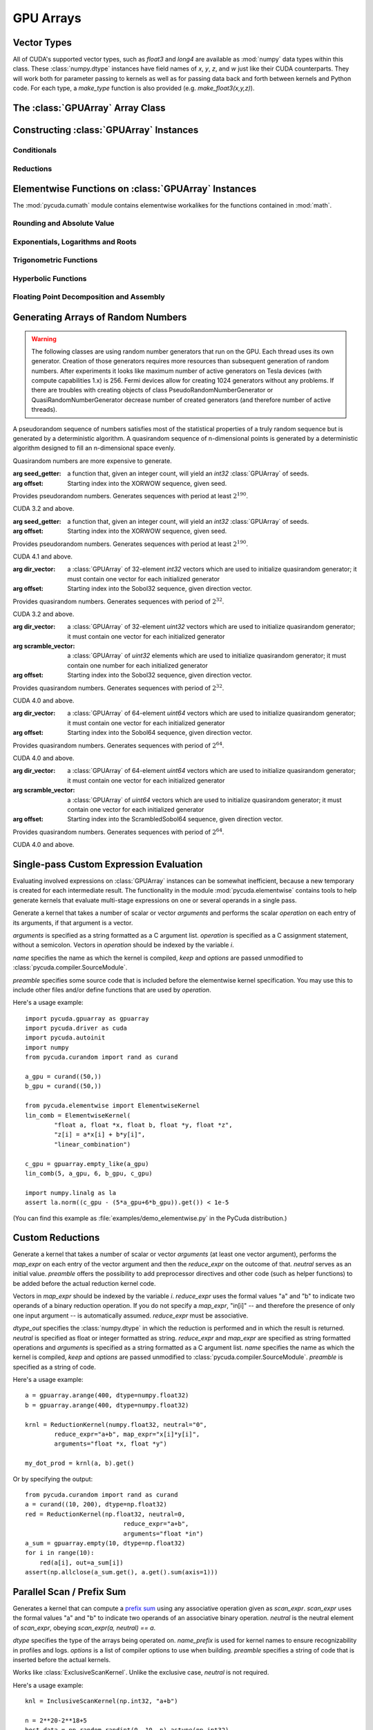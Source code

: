GPU Arrays
==========

.. module:: pycuda.gpuarray

Vector Types
------------

.. class :: vec

    All of CUDA's supported vector types, such as `float3` and `long4` are
    available as :mod:`numpy` data types within this class. These
    :class:`numpy.dtype` instances have field names of `x`, `y`, `z`, and `w`
    just like their CUDA counterparts. They will work both for parameter passing
    to kernels as well as for passing data back and forth between kernels and
    Python code. For each type, a `make_type` function is also provided (e.g.
    `make_float3(x,y,z)`).

The :class:`GPUArray` Array Class
---------------------------------

.. class:: GPUArray(shape, dtype, *, allocator=None, order="C")

    A :class:`numpy.ndarray` work-alike that stores its data and performs its
    computations on the compute device.  *shape* and *dtype* work exactly as in
    :mod:`numpy`.  Arithmetic methods in :class:`GPUArray` support the
    broadcasting of scalars. (e.g. `array+5`) If the

    *allocator* is a callable that, upon being called with an argument of the number
    of bytes to be allocated, returns an object that can be cast to an
    :class:`int` representing the address of the newly allocated memory.
    Observe that both :func:`pycuda.driver.mem_alloc` and
    :meth:`pycuda.tools.DeviceMemoryPool.alloc` are a model of this interface.

    All arguments beyond *allocator* should be considered keyword-only.

    .. attribute :: gpudata

        The :class:`pycuda.driver.DeviceAllocation` instance created for the memory that backs
        this :class:`GPUArray`.

    .. attribute :: shape

        The tuple of lengths of each dimension in the array.

    .. attribute :: dtype

        The :class:`numpy.dtype` of the items in the GPU array.

    .. attribute :: size

        The number of meaningful entries in the array. Can also be computed by
        multiplying up the numbers in :attr:`shape`.

    .. attribute :: mem_size

        The total number of entries, including padding, that are present in
        the array. Padding may arise for example because of pitch adjustment by
        :func:`pycuda.driver.mem_alloc_pitch`.

    .. attribute :: nbytes

        The size of the entire array in bytes. Computed as :attr:`size` times
        ``dtype.itemsize``.

    .. attribute :: strides

        Tuple of bytes to step in each dimension when traversing an array.

    .. attribute :: flags

        Return an object with attributes `c_contiguous`, `f_contiguous` and `forc`,
        which may be used to query contiguity properties in analogy to
        :attr:`numpy.ndarray.flags`.

    .. attribute :: ptr

        Return an :class:`int` reflecting the address in device memory where
        this array resides.

        .. versionadded: 2011.1

    .. attribute :: __cuda_array_interface__

        Return a `CUDA Array Interface
        <https://numba.readthedocs.io/en/stable/cuda/cuda_array_interface.html>`_
        dict describing this array's data.

    .. method :: __len__()

        Returns the size of the leading dimension of *self*.

      .. warning ::

        This method existed in version 0.93 and below, but it returned the value
        of :attr:`size` instead of its current value. The change was made in order
        to match :mod:`numpy`.

    .. method :: reshape(shape, order="C")

        Returns an array containing the same data with a new shape.

    .. method :: ravel()

        Returns flattened array containing the same data.

    .. method :: view(dtype=None)

        Returns view of array with the same data. If *dtype* is different from
        current dtype, the actual bytes of memory will be reinterpreted.

    .. method :: squeeze(dtype=None)

        Returns a view of the array with dimensions of length 1 removed.

        .. versionadded: 2015.1.4

    .. method :: set(ary)

        Transfer the contents the :class:`numpy.ndarray` object *ary*
        onto the device.

        *ary* must have the same dtype and size (not necessarily shape) as *self*.

    .. method :: set_async(ary, stream=None)

        Asynchronously transfer the contents the :class:`numpy.ndarray` object *ary*
        onto the device, optionally sequenced on *stream*.

        *ary* must have the same dtype and size (not necessarily shape) as *self*.

    .. method :: get(ary=None, pagelocked=False)

        Transfer the contents of *self* into *ary* or a newly allocated
        :mod:`numpy.ndarray`. If *ary* is given, it must have the same
        shape and dtype. If it is not given,
        a *pagelocked* specifies whether the new array is allocated
        page-locked.

        .. versionchanged:: 2015.2

            *ary* with different shape was deprecated.

    .. method :: get_async(stream=None, ary=None)

        Transfer the contents of *self* into *ary* or a newly allocated
        :mod:`numpy.ndarray`. If *ary* is given, it must have the right
        size (not necessarily shape) and dtype. If it is not given,
        a *page-locked* array is newly allocated.

    .. method :: copy()

        .. versionadded :: 2013.1

    .. method :: mul_add(self, selffac, other, otherfac, add_timer=None, stream=None):

        Return `selffac*self + otherfac*other`. *add_timer*, if given,
        is invoked with the result from
        :meth:`pycuda.driver.Function.prepared_timed_call`.

    .. method :: __add__(other)
    .. method :: __sub__(other)
    .. method :: __iadd__(other)
    .. method :: __isub__(other)
    .. method :: __neg__(other)
    .. method :: __mul__(other)
    .. method :: __div__(other)
    .. method :: __rdiv__(other)
    .. method :: __pow__(other)

    .. method :: __abs__()

        Return a :class:`GPUArray` containing the absolute value of each
        element of *self*.

    .. UNDOC reverse()

    .. method :: fill(scalar, stream=None)

        Fill the array with *scalar*.

    .. method :: astype(dtype, stream=None)

        Return *self*, cast to *dtype*.
    
    .. method :: any(stream=None, allocator=None)

    .. method :: all(stream=None, allocator=None)

    .. attribute :: real

        Return the real part of *self*, or *self* if it is real.

        .. versionadded:: 0.94

    .. attribute :: imag

        Return the imaginary part of *self*, or *zeros_like(self)* if it is real.

        .. versionadded: 0.94

    .. method :: conj(out=None)

        Return the complex conjugate of *self*, or *self* if it is real. If *out*
        is not given, a newly allocated :class:`GPUArray` will returned. Use
        *out=self* to get conjugate in-place.

        .. versionadded: 0.94

        .. versionchanged:: 2020.1.1

            add *out* parameter


    .. method :: conjugate(out=None)

        alias of :meth:`conj`

        .. versionadded:: 2020.1.1


    .. method:: bind_to_texref(texref, allow_offset=False)

        Bind *self* to the :class:`pycuda.driver.TextureReference` *texref*.

        Due to alignment requirements, the effective texture bind address may be
        different from the requested one by an offset. This method returns this
        offset in units of *self*'s data type.  If *allow_offset* is ``False``, a
        nonzero value of this offset will cause an exception to be raised.

        .. note::

            It is recommended to use :meth:`bind_to_texref_ext` instead of
            this method.

    .. method:: bind_to_texref_ext(texref, channels=1, allow_double_hack=False, allow_offset=False)

        Bind *self* to the :class:`pycuda.driver.TextureReference` *texref*.
        In addition, set the texture reference's format to match :attr:`dtype`
        and its channel count to *channels*. This routine also sets the
        texture reference's :data:`pycuda.driver.TRSF_READ_AS_INTEGER` flag,
        if necessary.

        Due to alignment requirements, the effective texture bind address may be
        different from the requested one by an offset. This method returns this
        offset in units of *self*'s data type.  If *allow_offset* is ``False``, a
        nonzero value of this offset will cause an exception to be raised.

        .. versionadded:: 0.93

        .. highlight:: c

        As of this writing, CUDA textures do not natively support double-precision
        floating point data. To remedy this deficiency, PyCUDA contains a workaround,
        which can be enabled by passing *True* for allow_double_hack. In this case,
        use the following code for texture access in your kernel code::

            #include <pycuda-helpers.hpp>

            texture<fp_tex_double, 1, cudaReadModeElementType> my_tex;

            __global__ void f()
            {
              ...
              fp_tex1Dfetch(my_tex, threadIdx.x);
              ...
            }

        .. highlight:: python

        (This workaround was added in version 0.94.)

Constructing :class:`GPUArray` Instances
----------------------------------------

.. function:: to_gpu(ary, allocator=None)

    Return a :class:`GPUArray` that is an exact copy of the :class:`numpy.ndarray`
    instance *ary*.

    See :class:`GPUArray` for the meaning of *allocator*.

.. function:: to_gpu_async(ary, allocator=None, stream=None)

    Return a :class:`GPUArray` that is an exact copy of the :class:`numpy.ndarray`
    instance *ary*. The copy is done asynchronously, optionally sequenced into
    *stream*.

    See :class:`GPUArray` for the meaning of *allocator*.

.. function:: empty(shape, dtype, *, allocator=None, order="C")

    A synonym for the :class:`GPUArray` constructor.

.. function:: zeros(shape, dtype, *, allocator=None, order="C")

    Same as :func:`empty`, but the :class:`GPUArray` is zero-initialized before
    being returned.

.. function:: ones(shape, dtype=np.float64, *, allocator=None, order="C")

    Same as :func:`empty`, but the :class:`GPUArray` is one-initialized before
    being returned.

.. function:: empty_like(other_ary, dtype=None, order="K")

    Make a new, uninitialized :class:`GPUArray` having the same properties
    as *other_ary*.  The *dtype* and *order* attributes allow these aspects to
    be set independently of their values in *other_ary*.  For *order*, "A"
    means retain Fortran-ordering if the input is Fortran-contiguous, otherwise
    use "C" ordering.  The default, *order* or "K" tries to match the strides
    of *other_ary* as closely as possible.

.. function:: zeros_like(other_ary, dtype=None, order="K")

    Make a new, zero-initialized :class:`GPUArray` having the same properties
    as *other_ary*.  The *dtype* and *order* attributes allow these aspects to
    be set independently of their values in *other_ary*.  For *order*, "A"
    means retain Fortran-ordering if the input is Fortran-contiguous, otherwise
    use "C" ordering.  The default, *order* or "K" tries to match the strides
    of *other_ary* as closely as possible.

.. function:: ones_like(other_ary, dtype=None, order="K")

    Make a new, ones-initialized :class:`GPUArray` having the same properties
    as *other_ary*.  The *dtype* and *order* attributes allow these aspects to
    be set independently of their values in *other_ary*.  For *order*, "A"
    means retain Fortran-ordering if the input is Fortran-contiguous, otherwise
    use "C" ordering.  The default, *order* or "K" tries to match the strides
    of *other_ary* as closely as possible.

    .. versionadded: 2017.2

.. function:: arange(start, stop, step, dtype=None, stream=None)

    Create a :class:`GPUArray` filled with numbers spaced `step` apart,
    starting from `start` and ending at `stop`.

    For floating point arguments, the length of the result is
    `ceil((stop - start)/step)`.  This rule may result in the last
    element of the result being greater than `stop`.

    *dtype*, if not specified, is taken as the largest common type
    of *start*, *stop* and *step*.

.. function:: take(a, indices, stream=None)

    Return the :class:`GPUArray` ``[a[indices[0]], ..., a[indices[n]]]``.
    For the moment, *a* must be a type that can be bound to a texture.

.. function:: concatenate(arrays, axis=0, allocator=None)

    Join a sequence of arrays along an existing axis.

.. function:: stack(arrays, axis=0, allocator=None)

    Join a sequence of arrays along a new axis.

.. function:: logical_and(x1, x2, /, out=None, * allocator=None)

    Returns the elementwise logical AND values of *x1* and *x2*.

.. function:: logical_or(x1, x2, /, out=None, * allocator=None)

    Returns the elementwise logical OR values of *x1* and *x2*.

.. function:: logical_not(x, /, out=None, * allocator=None)

    Returns the elementwise logical NOT of *x*.


Conditionals
^^^^^^^^^^^^

.. function:: if_positive(criterion, then_, else_, out=None, stream=None)

    Return an array like *then_*, which, for the element at index *i*,
    contains *then_[i]* if *criterion[i]>0*, else *else_[i]*. (added in 0.94)

.. function:: maximum(a, b, out=None, stream=None)

    Return the elementwise maximum of *a* and *b*. (added in 0.94)

.. function:: minimum(a, b, out=None, stream=None)

    Return the elementwise minimum of *a* and *b*. (added in 0.94)

Reductions
^^^^^^^^^^

.. function:: sum(a, dtype=None, stream=None)

.. function:: any(a, stream=None, allocator=None)

.. function:: all(a, stream=None, allocator=None)

.. function:: subset_sum(subset, a, dtype=None, stream=None)

    .. versionadded:: 2013.1

.. function:: dot(a, b, dtype=None, stream=None)

.. function:: subset_dot(subset, a, b, dtype=None, stream=None)

.. function:: max(a, stream=None)

.. function:: min(a, stream=None)

.. function:: subset_max(subset, a, stream=None)

.. function:: subset_min(subset, a, stream=None)

Elementwise Functions on :class:`GPUArray` Instances
-----------------------------------------------------

.. module:: pycuda.cumath

The :mod:`pycuda.cumath` module contains elementwise
workalikes for the functions contained in :mod:`math`.

Rounding and Absolute Value
^^^^^^^^^^^^^^^^^^^^^^^^^^^

.. function:: fabs(array, *, out=None, stream=None)
.. function:: ceil(array, *, out=None, stream=None)
.. function:: floor(array, *, out=None, stream=None)

Exponentials, Logarithms and Roots
^^^^^^^^^^^^^^^^^^^^^^^^^^^^^^^^^^

.. function:: exp(array, *, out=None, stream=None)
.. function:: log(array, *, out=None, stream=None)
.. function:: log10(array, *, out=None, stream=None)
.. function:: sqrt(array, *, out=None, stream=None)

Trigonometric Functions
^^^^^^^^^^^^^^^^^^^^^^^

.. function:: sin(array, *, out=None, stream=None)
.. function:: cos(array, *, out=None, stream=None)
.. function:: tan(array, *, out=None, stream=None)
.. function:: asin(array, *, out=None, stream=None)
.. function:: acos(array, *, out=None, stream=None)
.. function:: atan(array, *, out=None, stream=None)

Hyperbolic Functions
^^^^^^^^^^^^^^^^^^^^

.. function:: sinh(array, *, out=None, stream=None)
.. function:: cosh(array, *, out=None, stream=None)
.. function:: tanh(array, *, out=None, stream=None)

Floating Point Decomposition and Assembly
^^^^^^^^^^^^^^^^^^^^^^^^^^^^^^^^^^^^^^^^^

.. function:: fmod(arg, mod, stream=None)

    Return the floating point remainder of the division `arg/mod`,
    for each element in `arg` and `mod`.

.. function:: frexp(arg, stream=None)

    Return a tuple `(significands, exponents)` such that
    `arg == significand * 2**exponent`.

.. function:: ldexp(significand, exponent, stream=None)

    Return a new array of floating point values composed from the
    entries of `significand` and `exponent`, paired together as
    `result = significand * 2**exponent`.

.. function:: modf(arg, stream=None)

    Return a tuple `(fracpart, intpart)` of arrays containing the
    integer and fractional parts of `arg`.

Generating Arrays of Random Numbers
-----------------------------------

.. module:: pycuda.curandom

.. function:: rand(shape, dtype=numpy.float32, stream=None)

    Return an array of `shape` filled with random values of `dtype`
    in the range [0,1).

    .. note::

        The use case for this function is "I need some random numbers.
        I don't care how good they are or how fast I get them." It uses
        a pretty terrible MD5-based generator and doesn't even attempt
        to cache generated code.

        If you're interested in a non-toy random number generator, use the
        CURAND-based functionality below.

.. warning::

    The following classes are using random number generators that run on the GPU.
    Each thread uses its own generator. Creation of those generators requires more
    resources than subsequent generation of random numbers. After experiments
    it looks like maximum number of active generators on Tesla devices
    (with compute capabilities 1.x) is 256. Fermi devices allow for creating
    1024 generators without any problems. If there are troubles with creating
    objects of class PseudoRandomNumberGenerator or QuasiRandomNumberGenerator
    decrease number of created generators
    (and therefore number of active threads).

A pseudorandom sequence of numbers satisfies most of the statistical properties
of a truly random sequence but is generated by a deterministic algorithm.  A
quasirandom sequence of n-dimensional points is generated by a deterministic
algorithm designed to fill an n-dimensional space evenly.

Quasirandom numbers are more expensive to generate.

.. function:: get_curand_version()

    Obtain the version of CURAND against which PyCUDA was compiled. Returns a
    3-tuple of integers as *(major, minor, revision)*.

.. function:: seed_getter_uniform(N)

    Return an :class:`GPUArray` filled with one random `int32` repeated `N`
    times which can be used as a seed for XORWOW generator.

.. function:: seed_getter_unique(N)

    Return an :class:`GPUArray` filled with `N` random `int32` which can
    be used as a seed for XORWOW generator.

.. class:: XORWOWRandomNumberGenerator(seed_getter=None, offset=0)

    :arg seed_getter: a function that, given an integer count, will yield an
      `int32` :class:`GPUArray` of seeds.
    :arg offset: Starting index into the XORWOW sequence, given seed.

    Provides pseudorandom numbers. Generates sequences with period
    at least :math:`2^190`.

    CUDA 3.2 and above.

    .. versionadded:: 2011.1

    .. method:: fill_uniform(data, stream=None)

        Fills in :class:`GPUArray` *data* with uniformly distributed
        pseudorandom values.

    .. method:: gen_uniform(shape, dtype, stream=None)

        Creates object of :class:`GPUArray` with given *shape* and *dtype*,
        fills it in with uniformly distributed pseudorandom values,
        and returns newly created object.

    .. method:: fill_normal(data, stream=None)

        Fills in :class:`GPUArray` *data* with normally distributed
        pseudorandom values.

    .. method:: gen_normal(shape, dtype, stream=None)

        Creates object of :class:`GPUArray` with given *shape* and *dtype*,
        fills it in with normally distributed pseudorandom values,
        and returns newly created object.

    .. method:: fill_log_normal(data, mean, stddev, stream=None)

        Fills in :class:`GPUArray` *data* with log-normally distributed
        pseudorandom values with mean *mean* and standard deviation *stddev*.

        CUDA 4.0 and above.

        .. versionadded:: 2012.2

    .. method:: gen_log_normal(shape, dtype, mean, stddev, stream=None)

        Creates object of :class:`GPUArray` with given *shape* and *dtype*,
        fills it in with log-normally distributed pseudorandom values
        with mean *mean* and standard deviation *stddev*, and returns
        newly created object.

        CUDA 4.0 and above.

        .. versionadded:: 2012.2

    .. method:: fill_poisson(data, lambda_value=None, stream=None)

        Fills in :class:`GPUArray` *data* with Poisson distributed
        pseudorandom values.

        If *lambda_value* is not None, it is used as lambda,
        and *data* must be of type 32-bit unsigned int.

        If *lambda_value* is None, the lambda value is read
        from each *data* array element (similarly to numpy.random.poisson),
        and the array is overwritten by the pseudorandom values.
        *data* must be of type 32-bit unsigned int, 32 or 64-bit float.

        CUDA 5.0 and above.

        .. versionadded:: 2013.1

    .. method:: gen_poisson(shape, dtype, lambda_value, stream=None)

        Creates object of :class:`GPUArray` with given *shape* and *dtype*,
        fills it in with Poisson distributed pseudorandom values
        with lambda *lambda_value*, and returns newly created object.
        *dtype* must be 32-bit unsigned int.

        CUDA 5.0 and above.

        .. versionadded:: 2013.1

    .. method:: call_skip_ahead(i, stream=None)

        Forces all generators to skip i values. Is equivalent to generating
        i values and discarding results, but is much faster.

    .. method::  call_skip_ahead_array(i, stream=None)

        Accepts array i of integer values, telling each generator how many
        values to skip.

    .. method:: call_skip_ahead_sequence(i, stream=None)

        Forces all generators to skip i subsequences. Is equivalent to
        generating i * :math:`2^67` values and discarding results,
        but is much faster.

    .. method:: call_skip_ahead_sequence_array(i, stream=None)

        Accepts array i of integer values, telling each generator how many
        subsequences to skip.

.. class:: MRG32k3aRandomNumberGenerator(seed_getter=None, offset=0)

    :arg seed_getter: a function that, given an integer count, will yield an
      `int32` :class:`GPUArray` of seeds.
    :arg offset: Starting index into the XORWOW sequence, given seed.

    Provides pseudorandom numbers. Generates sequences with period
    at least :math:`2^190`.

    CUDA 4.1 and above.

    .. versionadded:: 2013.1

    .. method:: fill_uniform(data, stream=None)

        Fills in :class:`GPUArray` *data* with uniformly distributed
        pseudorandom values.

    .. method:: gen_uniform(shape, dtype, stream=None)

        Creates object of :class:`GPUArray` with given *shape* and *dtype*,
        fills it in with uniformly distributed pseudorandom values,
        and returns newly created object.

    .. method:: fill_normal(data, stream=None)

        Fills in :class:`GPUArray` *data* with normally distributed
        pseudorandom values.

    .. method:: gen_normal(shape, dtype, stream=None)

        Creates object of :class:`GPUArray` with given *shape* and *dtype*,
        fills it in with normally distributed pseudorandom values,
        and returns newly created object.

    .. method:: fill_log_normal(data, mean, stddev, stream=None)

        Fills in :class:`GPUArray` *data* with log-normally distributed
        pseudorandom values with mean *mean* and standard deviation *stddev*.

    .. method:: gen_log_normal(shape, dtype, mean, stddev, stream=None)

        Creates object of :class:`GPUArray` with given *shape* and *dtype*,
        fills it in with log-normally distributed pseudorandom values
        with mean *mean* and standard deviation *stddev*, and returns
        newly created object.

    .. method:: fill_poisson(data, lambda_value, stream=None)

        Fills in :class:`GPUArray` *data* with Poisson distributed
        pseudorandom values.

        If *lambda_value* is not None, it is used as lambda,
        and *data* must be of type 32-bit unsigned int.

        If *lambda_value* is None, the lambda value is read
        from each *data* array element (similarly to numpy.random.poisson),
        and the array is overwritten by the pseudorandom values.
        *data* must be of type 32-bit unsigned int, 32 or 64-bit float.

        CUDA 5.0 and above.

        .. versionadded:: 2013.1

    .. method:: gen_poisson(shape, dtype, lambda_value, stream=None)

        Creates object of :class:`GPUArray` with given *shape* and *dtype*,
        fills it in with Poisson distributed pseudorandom values
        with lambda *lambda_value*, and returns newly created object.
        *dtype* must be 32-bit unsigned int.

        CUDA 5.0 and above.

        .. versionadded:: 2013.1

    .. method:: call_skip_ahead(i, stream=None)

        Forces all generators to skip i values. Is equivalent to generating
        i values and discarding results, but is much faster.

    .. method::  call_skip_ahead_array(i, stream=None)

        Accepts array i of integer values, telling each generator how many
        values to skip.

    .. method:: call_skip_ahead_sequence(i, stream=None)

        Forces all generators to skip i subsequences. Is equivalent to
        generating i * :math:`2^67` values and discarding results,
        but is much faster.

    .. method:: call_skip_ahead_sequence_array(i, stream=None)

        Accepts array i of integer values, telling each generator how many
        subsequences to skip.

.. function:: generate_direction_vectors(count, direction=direction_vector_set.VECTOR_32)

    Return an :class:`GPUArray` `count` filled with direction vectors
    used to initialize Sobol generators.

.. function:: generate_scramble_constants32(count)

    Return a :class:`GPUArray` filled with `count' 32-bit unsigned integer
    numbers used to initialize :class:`ScrambledSobol32RandomNumberGenerator`

.. function:: generate_scramble_constants64(count)

    Return a :class:`GPUArray` filled with `count' 64-bit unsigned integer
    numbers used to initialize :class:`ScrambledSobol64RandomNumberGenerator`

.. class:: Sobol32RandomNumberGenerator(dir_vector=None, offset=0)

    :arg dir_vector: a :class:`GPUArray` of 32-element `int32` vectors which
      are used to initialize quasirandom generator; it must contain one vector
      for each initialized generator
    :arg offset: Starting index into the Sobol32 sequence, given direction
      vector.

    Provides quasirandom numbers. Generates
    sequences with period of :math:`2^32`.

    CUDA 3.2 and above.

    .. versionadded:: 2011.1

    .. method:: fill_uniform(data, stream=None)

        Fills in :class:`GPUArray` *data* with uniformly distributed
        quasirandom values.

    .. method:: gen_uniform(shape, dtype, stream=None)

        Creates object of :class:`GPUArray` with given *shape* and *dtype*,
        fills it in with uniformly distributed pseudorandom values,
        and returns newly created object.

    .. method:: fill_normal(data, stream=None)

        Fills in :class:`GPUArray` *data* with normally distributed
        quasirandom values.

    .. method:: gen_normal(shape, dtype, stream=None)

        Creates object of :class:`GPUArray` with given *shape* and *dtype*,
        fills it in with normally distributed pseudorandom values,
        and returns newly created object.

    .. method:: fill_log_normal(data, mean, stddev, stream=None)

        Fills in :class:`GPUArray` *data* with log-normally distributed
        pseudorandom values with mean *mean* and standard deviation *stddev*.

        CUDA 4.0 and above.

        .. versionadded:: 2012.2

    .. method:: gen_log_normal(shape, dtype, mean, stddev, stream=None)

        Creates object of :class:`GPUArray` with given *shape* and *dtype*,
        fills it in with log-normally distributed pseudorandom values
        with mean *mean* and standard deviation *stddev*, and returns
        newly created object.

        CUDA 4.0 and above.

        .. versionadded:: 2012.2

    .. method:: fill_poisson(data, lambda_value, stream=None)

        Fills in :class:`GPUArray` *data* with Poisson distributed
        pseudorandom values.

        If *lambda_value* is not None, it is used as lambda,
        and *data* must be of type 32-bit unsigned int.

        If *lambda_value* is None, the lambda value is read
        from each *data* array element (similarly to numpy.random.poisson),
        and the array is overwritten by the pseudorandom values.
        *data* must be of type 32-bit unsigned int, 32 or 64-bit float.

        CUDA 5.0 and above.

        .. versionadded:: 2013.1

    .. method:: gen_poisson(shape, dtype, lambda_value, stream=None)

        Creates object of :class:`GPUArray` with given *shape* and *dtype*,
        fills it in with Poisson distributed pseudorandom values
        with lambda *lambda_value*, and returns newly created object.
        *dtype* must be 32-bit unsigned int.

        CUDA 5.0 and above.

        .. versionadded:: 2013.1

    .. method:: call_skip_ahead(i, stream=None)

        Forces all generators to skip i values. Is equivalent to generating
        i values and discarding results, but is much faster.

    .. method:: call_skip_ahead_array(i, stream=None)

        Accepts array i of integer values, telling each generator how many
        values to skip.

.. class:: ScrambledSobol32RandomNumberGenerator(dir_vector=None, scramble_vector=None, offset=0)

    :arg dir_vector: a :class:`GPUArray` of 32-element `uint32` vectors which
      are used to initialize quasirandom generator; it must contain one vector
      for each initialized generator
    :arg scramble_vector: a :class:`GPUArray` of `uint32` elements which
      are used to initialize quasirandom generator; it must contain one number
      for each initialized generator
    :arg offset: Starting index into the Sobol32 sequence, given direction
      vector.

    Provides quasirandom numbers. Generates
    sequences with period of :math:`2^32`.

    CUDA 4.0 and above.

    .. versionadded:: 2011.1

    .. method:: fill_uniform(data, stream=None)

        Fills in :class:`GPUArray` *data* with uniformly distributed
        quasirandom values.

    .. method:: gen_uniform(shape, dtype, stream=None)

        Creates object of :class:`GPUArray` with given *shape* and *dtype*,
        fills it in with uniformly distributed pseudorandom values,
        and returns newly created object.

    .. method:: fill_normal(data, stream=None)

        Fills in :class:`GPUArray` *data* with normally distributed
        quasirandom values.

    .. method:: gen_normal(shape, dtype, stream=None)

        Creates object of :class:`GPUArray` with given *shape* and *dtype*,
        fills it in with normally distributed pseudorandom values,
        and returns newly created object.

    .. method:: fill_log_normal(data, mean, stddev, stream=None)

        Fills in :class:`GPUArray` *data* with log-normally distributed
        pseudorandom values with mean *mean* and standard deviation *stddev*.

        CUDA 4.0 and above.

        .. versionadded:: 2012.2

    .. method:: gen_log_normal(shape, dtype, mean, stddev, stream=None)

        Creates object of :class:`GPUArray` with given *shape* and *dtype*,
        fills it in with log-normally distributed pseudorandom values
        with mean *mean* and standard deviation *stddev*, and returns
        newly created object.

        CUDA 4.0 and above.

        .. versionadded:: 2012.2

    .. method:: fill_poisson(data, lambda_value, stream=None)

        Fills in :class:`GPUArray` *data* with Poisson distributed
        pseudorandom values.

        If *lambda_value* is not None, it is used as lambda,
        and *data* must be of type 32-bit unsigned int.

        If *lambda_value* is None, the lambda value is read
        from each *data* array element (similarly to numpy.random.poisson),
        and the array is overwritten by the pseudorandom values.
        *data* must be of type 32-bit unsigned int, 32 or 64-bit float.

        CUDA 5.0 and above.

        .. versionadded:: 2013.1

    .. method:: gen_poisson(shape, dtype, lambda_value, stream=None)

        Creates object of :class:`GPUArray` with given *shape* and *dtype*,
        fills it in with Poisson distributed pseudorandom values
        with lambda *lambda_value*, and returns newly created object.
        *dtype* must be 32-bit unsigned int.

        CUDA 5.0 and above.

        .. versionadded:: 2013.1

    .. method:: call_skip_ahead(i, stream=None)

        Forces all generators to skip i values. Is equivalent to generating
        i values and discarding results, but is much faster.

    .. method:: call_skip_ahead_array(i, stream=None)

        Accepts array i of integer values, telling each generator how many
        values to skip.

.. class:: Sobol64RandomNumberGenerator(dir_vector=None, offset=0)

    :arg dir_vector: a :class:`GPUArray` of 64-element `uint64` vectors which
      are used to initialize quasirandom generator; it must contain one vector
      for each initialized generator
    :arg offset: Starting index into the Sobol64 sequence, given direction
      vector.

    Provides quasirandom numbers. Generates
    sequences with period of :math:`2^64`.

    CUDA 4.0 and above.

    .. versionadded:: 2011.1

    .. method:: fill_uniform(data, stream=None)

        Fills in :class:`GPUArray` *data* with uniformly distributed
        quasirandom values.

    .. method:: gen_uniform(shape, dtype, stream=None)

        Creates object of :class:`GPUArray` with given *shape* and *dtype*,
        fills it in with uniformly distributed pseudorandom values,
        and returns newly created object.

    .. method:: fill_normal(data, stream=None)

        Fills in :class:`GPUArray` *data* with normally distributed
        quasirandom values.

    .. method:: gen_normal(shape, dtype, stream=None)

        Creates object of :class:`GPUArray` with given *shape* and *dtype*,
        fills it in with normally distributed pseudorandom values,
        and returns newly created object.

    .. method:: fill_log_normal(data, mean, stddev, stream=None)

        Fills in :class:`GPUArray` *data* with log-normally distributed
        pseudorandom values with mean *mean* and standard deviation *stddev*.

        CUDA 4.0 and above.

        .. versionadded:: 2012.2

    .. method:: gen_log_normal(shape, dtype, mean, stddev, stream=None)

        Creates object of :class:`GPUArray` with given *shape* and *dtype*,
        fills it in with log-normally distributed pseudorandom values
        with mean *mean* and standard deviation *stddev*, and returns
        newly created object.

        CUDA 4.0 and above.

        .. versionadded:: 2012.2

    .. method:: fill_poisson(data, lambda_value, stream=None)

        Fills in :class:`GPUArray` *data* with Poisson distributed
        pseudorandom values.

        If *lambda_value* is not None, it is used as lambda,
        and *data* must be of type 32-bit unsigned int.

        If *lambda_value* is None, the lambda value is read
        from each *data* array element (similarly to numpy.random.poisson),
        and the array is overwritten by the pseudorandom values.
        *data* must be of type 32-bit unsigned int, 32 or 64-bit float.

        CUDA 5.0 and above.

        .. versionadded:: 2013.1

    .. method:: gen_poisson(shape, dtype, lambda_value, stream=None)

        Creates object of :class:`GPUArray` with given *shape* and *dtype*,
        fills it in with Poisson distributed pseudorandom values
        with lambda *lambda_value*, and returns newly created object.
        *dtype* must be 32-bit unsigned int.

        CUDA 5.0 and above.

        .. versionadded:: 2013.1

    .. method:: call_skip_ahead(i, stream=None)

        Forces all generators to skip i values. Is equivalent to generating
        i values and discarding results, but is much faster.

    .. method:: call_skip_ahead_array(i, stream=None)

        Accepts array i of integer values, telling each generator how many
        values to skip.

.. class:: ScrambledSobol64RandomNumberGenerator(dir_vector=None, scramble_vector=None, offset=0)

    :arg dir_vector: a :class:`GPUArray` of 64-element `uint64` vectors which
      are used to initialize quasirandom generator; it must contain one vector
      for each initialized generator
    :arg scramble_vector: a :class:`GPUArray` of `uint64` vectors which
      are used to initialize quasirandom generator; it must contain one vector
      for each initialized generator
    :arg offset: Starting index into the ScrambledSobol64 sequence,
      given direction vector.

    Provides quasirandom numbers. Generates
    sequences with period of :math:`2^64`.

    CUDA 4.0 and above.

    .. versionadded:: 2011.1

    .. method:: fill_uniform(data, stream=None)

        Fills in :class:`GPUArray` *data* with uniformly distributed
        quasirandom values.

    .. method:: gen_uniform(shape, dtype, stream=None)

        Creates object of :class:`GPUArray` with given *shape* and *dtype*,
        fills it in with uniformly distributed pseudorandom values,
        and returns newly created object.

    .. method:: fill_normal(data, stream=None)

        Fills in :class:`GPUArray` *data* with normally distributed
        quasirandom values.

    .. method:: gen_normal(shape, dtype, stream=None)

        Creates object of :class:`GPUArray` with given *shape* and *dtype*,
        fills it in with normally distributed pseudorandom values,
        and returns newly created object.

    .. method:: fill_log_normal(data, mean, stddev, stream=None)

        Fills in :class:`GPUArray` *data* with log-normally distributed
        pseudorandom values with mean *mean* and standard deviation *stddev*.

        CUDA 4.0 and above.

        .. versionadded:: 2012.2

    .. method:: gen_log_normal(shape, dtype, mean, stddev, stream=None)

        Creates object of :class:`GPUArray` with given *shape* and *dtype*,
        fills it in with log-normally distributed pseudorandom values
        with mean *mean* and standard deviation *stddev*, and returns
        newly created object.

        CUDA 4.0 and above.

        .. versionadded:: 2012.2

    .. method:: fill_poisson(data, lambda_value, stream=None)

        Fills in :class:`GPUArray` *data* with Poisson distributed
        pseudorandom values.

        If *lambda_value* is not None, it is used as lambda,
        and *data* must be of type 32-bit unsigned int.

        If *lambda_value* is None, the lambda value is read
        from each *data* array element (similarly to numpy.random.poisson),
        and the array is overwritten by the pseudorandom values.
        *data* must be of type 32-bit unsigned int, 32 or 64-bit float.

        CUDA 5.0 and above.

        .. versionadded:: 2013.1

    .. method:: gen_poisson(shape, dtype, lambda_value, stream=None)

        Creates object of :class:`GPUArray` with given *shape* and *dtype*,
        fills it in with Poisson distributed pseudorandom values
        with lambda *lambda_value*, and returns newly created object.
        *dtype* must be 32-bit unsigned int.

        CUDA 5.0 and above.

        .. versionadded:: 2013.1

    .. method:: call_skip_ahead(i, stream=None)

        Forces all generators to skip i values. Is equivalent to generating
        i values and discarding results, but is much faster.

    .. method:: call_skip_ahead_array(i, stream=None)

        Accepts array i of integer values, telling each generator how many
        values to skip.

Single-pass Custom Expression Evaluation
----------------------------------------

.. module:: pycuda.elementwise

Evaluating involved expressions on :class:`GPUArray` instances can be
somewhat inefficient, because a new temporary is created for each
intermediate result. The functionality in the module :mod:`pycuda.elementwise`
contains tools to help generate kernels that evaluate multi-stage expressions
on one or several operands in a single pass.

.. class:: ElementwiseKernel(arguments, operation, name="kernel", keep=False, options=[], preamble="")

    Generate a kernel that takes a number of scalar or vector *arguments*
    and performs the scalar *operation* on each entry of its arguments, if that
    argument is a vector.

    *arguments* is specified as a string formatted as a C argument list.
    *operation* is specified as a C assignment statement, without a semicolon.
    Vectors in *operation* should be indexed by the variable *i*.

    *name* specifies the name as which the kernel is compiled, *keep*
    and *options* are passed unmodified to :class:`pycuda.compiler.SourceModule`.

    *preamble* specifies some source code that is included before the
    elementwise kernel specification. You may use this to include other
    files and/or define functions that are used by *operation*.

    .. method:: __call__(*args, range=None, slice=None)

        Invoke the generated scalar kernel. The arguments may either be scalars or
        :class:`GPUArray` instances.

        If *range* is given, it must be a :class:`slice` object and specifies
        the range of indices *i* for which the *operation* is carried out.

        If *slice* is given, it must be a :class:`slice` object and specifies
        the range of indices *i* for which the *operation* is carried out,
        truncated to the container. Also, *slice* may contain negative indices
        to index relative to the end of the array.

        If *stream* is given, it must be a :class:`pycuda.driver.Stream` object,
        where the execution will be serialized.

Here's a usage example::

    import pycuda.gpuarray as gpuarray
    import pycuda.driver as cuda
    import pycuda.autoinit
    import numpy
    from pycuda.curandom import rand as curand

    a_gpu = curand((50,))
    b_gpu = curand((50,))

    from pycuda.elementwise import ElementwiseKernel
    lin_comb = ElementwiseKernel(
            "float a, float *x, float b, float *y, float *z",
            "z[i] = a*x[i] + b*y[i]",
            "linear_combination")

    c_gpu = gpuarray.empty_like(a_gpu)
    lin_comb(5, a_gpu, 6, b_gpu, c_gpu)

    import numpy.linalg as la
    assert la.norm((c_gpu - (5*a_gpu+6*b_gpu)).get()) < 1e-5

(You can find this example as :file:`examples/demo_elementwise.py` in the PyCuda
distribution.)

Custom Reductions
-----------------

.. module:: pycuda.reduction

.. class:: ReductionKernel(dtype_out, neutral, reduce_expr, map_expr=None, arguments=None, name="reduce_kernel", keep=False, options=[], preamble="", allocator=None)

    Generate a kernel that takes a number of scalar or vector *arguments*
    (at least one vector argument), performs the *map_expr* on each entry of
    the vector argument and then the *reduce_expr* on the outcome of that.
    *neutral* serves as an initial value. *preamble* offers the possibility
    to add preprocessor directives and other code (such as helper functions)
    to be added before the actual reduction kernel code.

    Vectors in *map_expr* should be indexed by the variable *i*. *reduce_expr*
    uses the formal values "a" and "b" to indicate two operands of a binary
    reduction operation. If you do not specify a *map_expr*, "in[i]" -- and
    therefore the presence of only one input argument -- is automatically
    assumed. *reduce_expr* must be associative.

    *dtype_out* specifies the :class:`numpy.dtype` in which the reduction is
    performed and in which the result is returned. *neutral* is
    specified as float or integer formatted as string. *reduce_expr* and
    *map_expr* are specified as string formatted operations and *arguments*
    is specified as a string formatted as a C argument list. *name* specifies
    the name as which the kernel is compiled, *keep* and *options* are passed
    unmodified to :class:`pycuda.compiler.SourceModule`. *preamble* is specified
    as a string of code.

    .. method:: __call__(*args, stream=None, out=None)

        Invoke the generated reduction kernel. The arguments may either be scalars or
        :class:`GPUArray` instances. The reduction will be done on each entry of
        the first vector argument.

        If *stream* is given, it must be a :class:`pycuda.driver.Stream` object,
        where the execution will be serialized.

        With *out* the resulting single-entry :class:`GPUArray` can be specified.
        Because offsets are supported one can store results anywhere (e.g. out=a[3]).

Here's a usage example::

    a = gpuarray.arange(400, dtype=numpy.float32)
    b = gpuarray.arange(400, dtype=numpy.float32)

    krnl = ReductionKernel(numpy.float32, neutral="0",
            reduce_expr="a+b", map_expr="x[i]*y[i]",
            arguments="float *x, float *y")

    my_dot_prod = krnl(a, b).get()

Or by specifying the output::

    from pycuda.curandom import rand as curand
    a = curand((10, 200), dtype=np.float32)
    red = ReductionKernel(np.float32, neutral=0,
                               reduce_expr="a+b",
                               arguments="float *in")
    a_sum = gpuarray.empty(10, dtype=np.float32)
    for i in range(10):
        red(a[i], out=a_sum[i])
    assert(np.allclose(a_sum.get(), a.get().sum(axis=1)))


Parallel Scan / Prefix Sum
--------------------------

.. module:: pycuda.scan

.. class:: ExclusiveScanKernel(dtype, scan_expr, neutral, name_prefix="scan", options=[], preamble="")

    Generates a kernel that can compute a `prefix sum <https://secure.wikimedia.org/wikipedia/en/wiki/Prefix_sum>`_
    using any associative operation given as *scan_expr*.
    *scan_expr* uses the formal values "a" and "b" to indicate two operands of
    an associative binary operation. *neutral* is the neutral element
    of *scan_expr*, obeying *scan_expr(a, neutral) == a*.

    *dtype* specifies the type of the arrays being operated on.
    *name_prefix* is used for kernel names to ensure recognizability
    in profiles and logs. *options* is a list of compiler options to use
    when building. *preamble* specifies a string of code that is
    inserted before the actual kernels.

    .. method:: __call__(self, input_ary, output_ary=None, allocator=None, queue=None)

.. class:: InclusiveScanKernel(dtype, scan_expr, neutral=None, name_prefix="scan", options=[], preamble="", devices=None)

    Works like :class:`ExclusiveScanKernel`. Unlike the exclusive case,
    *neutral* is not required.

Here's a usage example::

    knl = InclusiveScanKernel(np.int32, "a+b")

    n = 2**20-2**18+5
    host_data = np.random.randint(0, 10, n).astype(np.int32)
    dev_data = gpuarray.to_gpu(queue, host_data)

    knl(dev_data)
    assert (dev_data.get() == np.cumsum(host_data, axis=0)).all()

Custom data types in Reduction and Scan
---------------------------------------

If you would like to use your own (struct/union/whatever) data types in
scan and reduction, define those types in the *preamble* and let PyCUDA
know about them using this function:

.. function:: pycuda.tools.register_dtype(dtype, name)

    *dtype* is a :func:`numpy.dtype`.

    .. versionadded: 2011.2

GPGPU Algorithms
----------------

Bogdan Opanchuk's `reikna <http://pypi.python.org/pypi/reikna>`_ offers a
variety of GPU-based algorithms (FFT, RNG, matrix multiplication) designed to work with
:class:`pycuda.gpuarray.GPUArray` objects.
